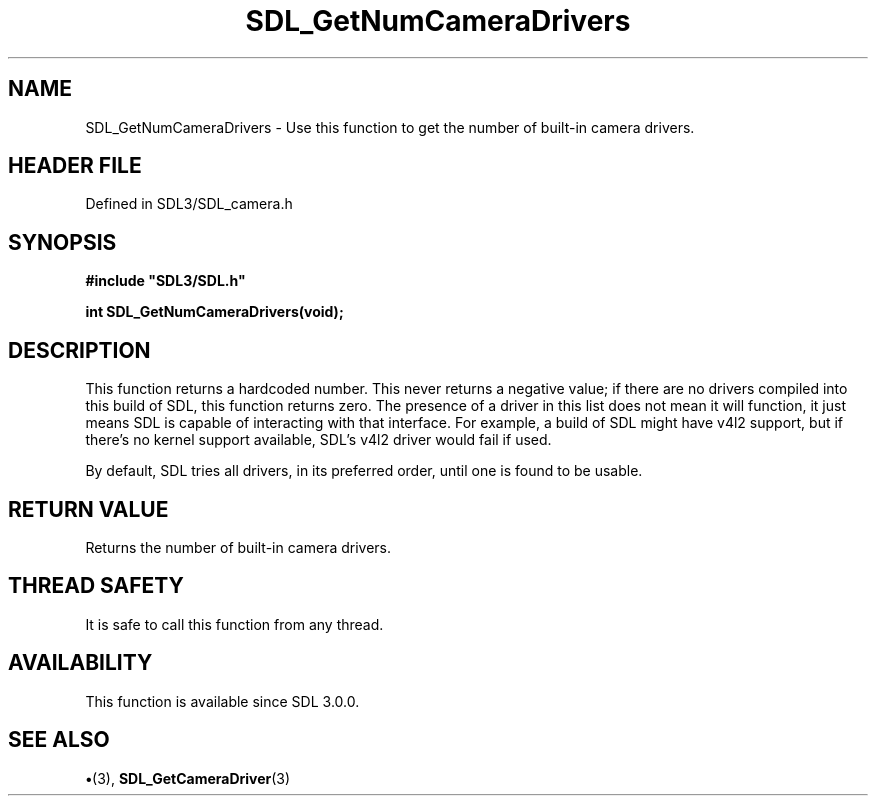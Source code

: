 .\" This manpage content is licensed under Creative Commons
.\"  Attribution 4.0 International (CC BY 4.0)
.\"   https://creativecommons.org/licenses/by/4.0/
.\" This manpage was generated from SDL's wiki page for SDL_GetNumCameraDrivers:
.\"   https://wiki.libsdl.org/SDL_GetNumCameraDrivers
.\" Generated with SDL/build-scripts/wikiheaders.pl
.\"  revision SDL-preview-3.1.3
.\" Please report issues in this manpage's content at:
.\"   https://github.com/libsdl-org/sdlwiki/issues/new
.\" Please report issues in the generation of this manpage from the wiki at:
.\"   https://github.com/libsdl-org/SDL/issues/new?title=Misgenerated%20manpage%20for%20SDL_GetNumCameraDrivers
.\" SDL can be found at https://libsdl.org/
.de URL
\$2 \(laURL: \$1 \(ra\$3
..
.if \n[.g] .mso www.tmac
.TH SDL_GetNumCameraDrivers 3 "SDL 3.1.3" "Simple Directmedia Layer" "SDL3 FUNCTIONS"
.SH NAME
SDL_GetNumCameraDrivers \- Use this function to get the number of built-in camera drivers\[char46]
.SH HEADER FILE
Defined in SDL3/SDL_camera\[char46]h

.SH SYNOPSIS
.nf
.B #include \(dqSDL3/SDL.h\(dq
.PP
.BI "int SDL_GetNumCameraDrivers(void);
.fi
.SH DESCRIPTION
This function returns a hardcoded number\[char46] This never returns a negative
value; if there are no drivers compiled into this build of SDL, this
function returns zero\[char46] The presence of a driver in this list does not mean
it will function, it just means SDL is capable of interacting with that
interface\[char46] For example, a build of SDL might have v4l2 support, but if
there's no kernel support available, SDL's v4l2 driver would fail if used\[char46]

By default, SDL tries all drivers, in its preferred order, until one is
found to be usable\[char46]

.SH RETURN VALUE
Returns the number of built-in camera drivers\[char46]

.SH THREAD SAFETY
It is safe to call this function from any thread\[char46]

.SH AVAILABILITY
This function is available since SDL 3\[char46]0\[char46]0\[char46]

.SH SEE ALSO
.BR \(bu (3),
.BR SDL_GetCameraDriver (3)
